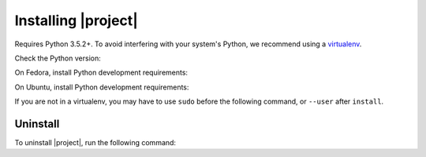 Installing |project|
--------------------

Requires Python 3.5.2+.
To avoid interfering with your system's Python, we recommend using a `virtualenv <https://virtualenv.pypa.io/en/stable/>`_.

Check the Python version:

.. substitution-prompt:: bash

   python3 --version

On Fedora, install Python development requirements:

.. substitution-prompt:: bash

   sudo dnf install -y git python3-devel

On Ubuntu, install Python development requirements:

.. substitution-prompt:: bash

   apt upgrade -y gcc python3-dev python3.6-dev libssl-dev git python3-pip

If you are not in a virtualenv, you may have to use ``sudo`` before the following command, or ``--user`` after ``install``.

.. substitution-prompt:: bash

    pip3 install --upgrade git+https://github.com/|github-owner|/|github-repository|.git@|release|

Uninstall
~~~~~~~~~

To uninstall |project|, run the following command:

.. substitution-prompt:: bash

   pip3 uninstall -y dcos-e2e
